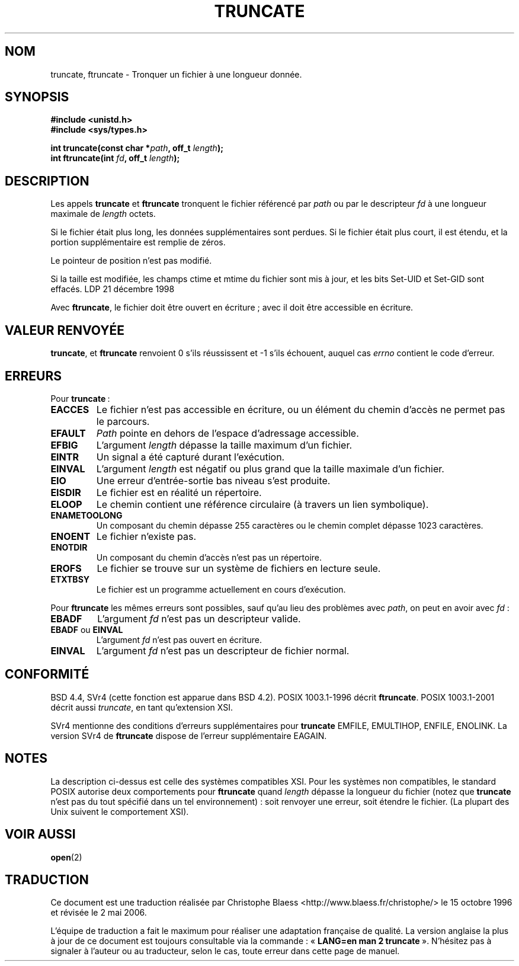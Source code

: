 .\" Copyright (c) 1983, 1991 The Regents of the University of California.
.\" All rights reserved.
.\"
.\" Redistribution and use in source and binary forms, with or without
.\" modification, are permitted provided that the following conditions
.\" are met:
.\" 1. Redistributions of source code must retain the above copyright
.\"    notice, this list of conditions and the following disclaimer.
.\" 2. Redistributions in binary form must reproduce the above copyright
.\"    notice, this list of conditions and the following disclaimer in the
.\"    documentation and/or other materials provided with the distribution.
.\" 3. All advertising materials mentioning features or use of this software
.\"    must display the following acknowledgement:
.\"	This product includes software developed by the University of
.\"	California, Berkeley and its contributors.
.\" 4. Neither the name of the University nor the names of its contributors
.\"    may be used to endorse or promote products derived from this software
.\"    without specific prior written permission.
.\"
.\" THIS SOFTWARE IS PROVIDED BY THE REGENTS AND CONTRIBUTORS ``AS IS'' AND
.\" ANY EXPRESS OR IMPLIED WARRANTIES, INCLUDING, BUT NOT LIMITED TO, THE
.\" IMPLIED WARRANTIES OF MERCHANTABILITY AND FITNESS FOR A PARTICULAR PURPOSE
.\" ARE DISCLAIMED.  IN NO EVENT SHALL THE REGENTS OR CONTRIBUTORS BE LIABLE
.\" FOR ANY DIRECT, INDIRECT, INCIDENTAL, SPECIAL, EXEMPLARY, OR CONSEQUENTIAL
.\" DAMAGES (INCLUDING, BUT NOT LIMITED TO, PROCUREMENT OF SUBSTITUTE GOODS
.\" OR SERVICES; LOSS OF USE, DATA, OR PROFITS; OR BUSINESS INTERRUPTION)
.\" HOWEVER CAUSED AND ON ANY THEORY OF LIABILITY, WHETHER IN CONTRACT, STRICT
.\" LIABILITY, OR TORT (INCLUDING NEGLIGENCE OR OTHERWISE) ARISING IN ANY WAY
.\" OUT OF THE USE OF THIS SOFTWARE, EVEN IF ADVISED OF THE POSSIBILITY OF
.\" SUCH DAMAGE.
.\"
.\"     @(#)truncate.2	6.9 (Berkeley) 3/10/91
.\"
.\" Modified Sat Jul 24 12:46:33 1993 by Rik Faith (faith@cs.unc.edu)
.\" Modified Tue Oct 22 22:36:33 1996 by Eric S. Raymond <esr@thyrsus.com>
.\" Modified Mon Dec 21 13:37:05 1998 by Andries Brouwer <aeb@cwi.nl>
.\" Modified 7 Jan 2002, Michael Kerrisk <mtk16@ext.canterbury.ac.nz>
.\" Modified 2002-04-06, aeb
.\"
.\" Traduction 15/10/1996 par Christophe Blaess (ccb@club-internet.fr)
.\" Màj 15/04/1997
.\" Màj 18/05/1999 LDP-1.23
.\" Màj 26/06/2000 LDP-1.30
.\" Màj 30/08/2000 LDP-1.30
.\" Màj 18/07/2003 LDP-1.56
.\" Màj 01/05/2006 LDP-1.67.1
.\"
.TH TRUNCATE 2 "21 décembre 1998" LDP "Manuel du programmeur Linux"
.SH NOM
truncate, ftruncate \- Tronquer un fichier à une longueur donnée.
.SH SYNOPSIS
.B #include <unistd.h>
.br
.B #include <sys/types.h>
.sp
.BI "int truncate(const char *" path ", off_t " length );
.br
.BI "int ftruncate(int " fd ", off_t " length );
.SH DESCRIPTION
Les appels
.B truncate
et
.B ftruncate
tronquent le fichier référencé par
.I path
ou par le descripteur
.I fd
à une longueur maximale de
.I length
octets.
.LP
Si le fichier était plus long, les données supplémentaires sont perdues.
Si le fichier était plus court, il est étendu, et
la portion supplémentaire est remplie de zéros.
.LP
Le pointeur de position n'est pas modifié.
.LP
Si la taille est modifiée, les champs ctime et mtime du fichier sont
mis à jour, et les bits Set\-UID et Set\-GID sont effacés.
.LP
Avec
.BR ftruncate ,
le fichier doit être ouvert en écriture\ ; avec
.BT truncate ,
il doit être accessible en écriture.
.SH "VALEUR RENVOYÉE"
.BR truncate ,
et
.BR ftruncate
renvoient 0 s'ils réussissent et \-1 s'ils échouent, auquel cas
.I errno
contient le code d'erreur.
.SH ERREURS
Pour
.BR truncate "\ :"
.TP
.B EACCES
Le fichier n'est pas accessible en écriture, ou un élément du chemin
d'accès ne permet pas le parcours.
.TP
.B EFAULT
.I Path
pointe en dehors de l'espace d'adressage accessible.
.TP
.B EFBIG
L'argument
.I length
dépasse la taille maximum d'un fichier.
.TP
.B EINTR
Un signal a été capturé durant l'exécution.
.TP
.B EINVAL
L'argument
.I length
est négatif ou plus grand que la taille maximale d'un fichier.
.TP
.B EIO
Une erreur d'entrée-sortie bas niveau s'est produite.
.TP
.B EISDIR
Le fichier est en réalité un répertoire.
.TP
.B ELOOP
Le chemin contient une référence circulaire (à travers un lien symbolique).
.TP
.B ENAMETOOLONG
Un composant du chemin dépasse 255 caractères ou
le chemin complet dépasse 1023 caractères.
.TP
.B ENOENT
Le fichier n'existe pas.
.TP
.B ENOTDIR
Un composant du chemin d'accès n'est pas un répertoire.
.TP
.B EROFS
Le fichier se trouve sur un système de fichiers en lecture seule.
.TP
.B ETXTBSY
Le fichier est un programme actuellement en cours d'exécution.
.PP
Pour
.BR ftruncate
les mêmes erreurs sont possibles, sauf qu'au lieu des problèmes avec
.IR path ,
on peut en avoir avec
.IR fd "\ :"
.TP
.B EBADF
L'argument
.I fd
n'est pas un descripteur valide.
.TP
.BR EBADF " ou " EINVAL
L'argument
.I fd
n'est pas ouvert en écriture.
.TP
.B EINVAL
L'argument
.I fd
n'est pas un descripteur de fichier normal.
.SH CONFORMITÉ
BSD 4.4, SVr4 (cette fonction est apparue dans BSD 4.2).
POSIX 1003.1-1996 décrit
.BR ftruncate .
POSIX 1003.1-2001 décrit aussi
.IR truncate ,
en tant qu'extension XSI.
.LP
SVr4 mentionne des conditions d'erreurs supplémentaires pour
.BR truncate
EMFILE, EMULTIHOP, ENFILE, ENOLINK. La version SVr4 de
.BR ftruncate
dispose de l'erreur supplémentaire EAGAIN.
.SH NOTES
La description ci-dessus est celle des systèmes compatibles XSI.
Pour les systèmes non compatibles, le standard POSIX autorise
deux comportements pour
.B ftruncate
quand
.I length
dépasse la longueur du fichier
(notez que
.B truncate
n'est pas du tout spécifié dans un tel environnement)\ :
soit renvoyer une erreur, soit étendre le fichier.
(La plupart des Unix suivent le comportement XSI).
.SH "VOIR AUSSI"
.BR open (2)
.SH TRADUCTION
.PP
Ce document est une traduction réalisée par Christophe Blaess
<http://www.blaess.fr/christophe/> le 15\ octobre\ 1996
et révisée le 2\ mai\ 2006.
.PP
L'équipe de traduction a fait le maximum pour réaliser une adaptation
française de qualité. La version anglaise la plus à jour de ce document est
toujours consultable via la commande\ : «\ \fBLANG=en\ man\ 2\ truncate\fR\ ».
N'hésitez pas à signaler à l'auteur ou au traducteur, selon le cas, toute
erreur dans cette page de manuel.
